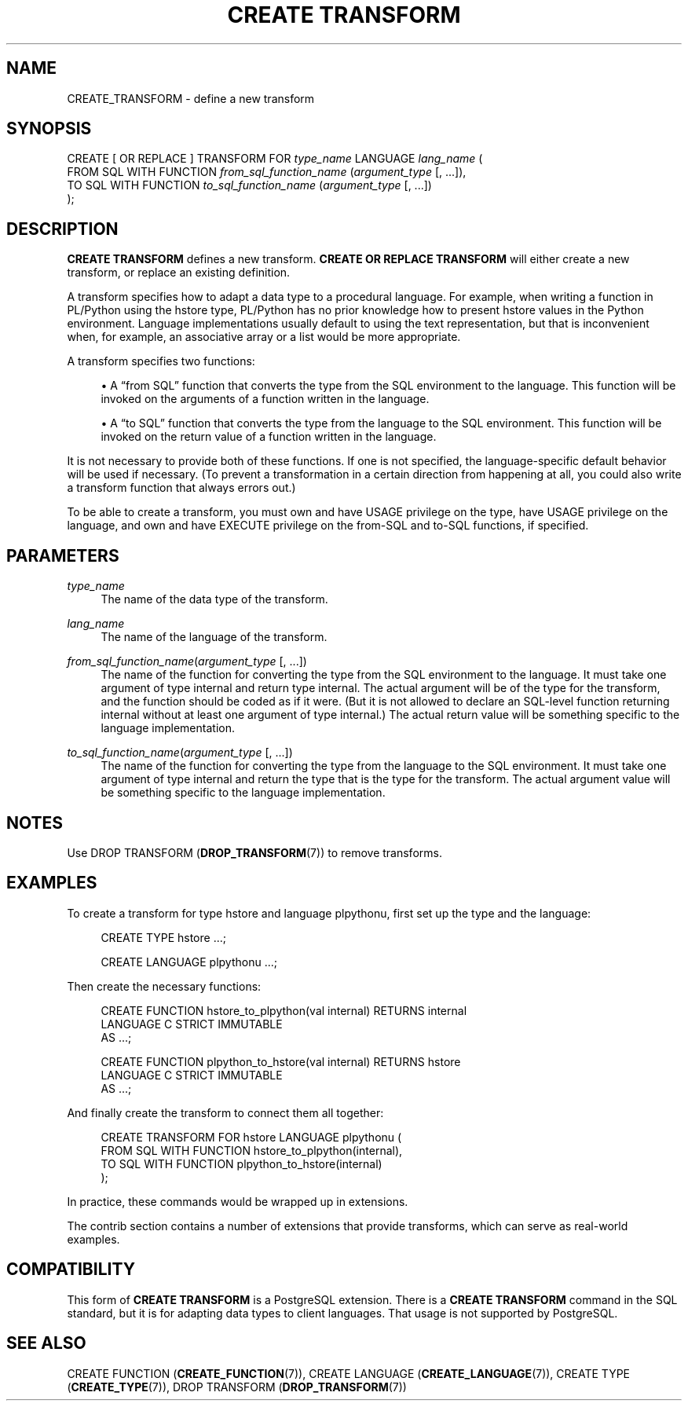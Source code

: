 '\" t
.\"     Title: CREATE TRANSFORM
.\"    Author: The PostgreSQL Global Development Group
.\" Generator: DocBook XSL Stylesheets v1.78.1 <http://docbook.sf.net/>
.\"      Date: 2017
.\"    Manual: PostgreSQL 9.5.10 Documentation
.\"    Source: PostgreSQL 9.5.10
.\"  Language: English
.\"
.TH "CREATE TRANSFORM" "7" "2017" "PostgreSQL 9.5.10" "PostgreSQL 9.5.10 Documentation"
.\" -----------------------------------------------------------------
.\" * Define some portability stuff
.\" -----------------------------------------------------------------
.\" ~~~~~~~~~~~~~~~~~~~~~~~~~~~~~~~~~~~~~~~~~~~~~~~~~~~~~~~~~~~~~~~~~
.\" http://bugs.debian.org/507673
.\" http://lists.gnu.org/archive/html/groff/2009-02/msg00013.html
.\" ~~~~~~~~~~~~~~~~~~~~~~~~~~~~~~~~~~~~~~~~~~~~~~~~~~~~~~~~~~~~~~~~~
.ie \n(.g .ds Aq \(aq
.el       .ds Aq '
.\" -----------------------------------------------------------------
.\" * set default formatting
.\" -----------------------------------------------------------------
.\" disable hyphenation
.nh
.\" disable justification (adjust text to left margin only)
.ad l
.\" -----------------------------------------------------------------
.\" * MAIN CONTENT STARTS HERE *
.\" -----------------------------------------------------------------
.SH "NAME"
CREATE_TRANSFORM \- define a new transform
.SH "SYNOPSIS"
.sp
.nf
CREATE [ OR REPLACE ] TRANSFORM FOR \fItype_name\fR LANGUAGE \fIlang_name\fR (
    FROM SQL WITH FUNCTION \fIfrom_sql_function_name\fR (\fIargument_type\fR [, \&.\&.\&.]),
    TO SQL WITH FUNCTION \fIto_sql_function_name\fR (\fIargument_type\fR [, \&.\&.\&.])
);
.fi
.SH "DESCRIPTION"
.PP
\fBCREATE TRANSFORM\fR
defines a new transform\&.
\fBCREATE OR REPLACE TRANSFORM\fR
will either create a new transform, or replace an existing definition\&.
.PP
A transform specifies how to adapt a data type to a procedural language\&. For example, when writing a function in PL/Python using the
hstore
type, PL/Python has no prior knowledge how to present
hstore
values in the Python environment\&. Language implementations usually default to using the text representation, but that is inconvenient when, for example, an associative array or a list would be more appropriate\&.
.PP
A transform specifies two functions:
.sp
.RS 4
.ie n \{\
\h'-04'\(bu\h'+03'\c
.\}
.el \{\
.sp -1
.IP \(bu 2.3
.\}
A
\(lqfrom SQL\(rq
function that converts the type from the SQL environment to the language\&. This function will be invoked on the arguments of a function written in the language\&.
.RE
.sp
.RS 4
.ie n \{\
\h'-04'\(bu\h'+03'\c
.\}
.el \{\
.sp -1
.IP \(bu 2.3
.\}
A
\(lqto SQL\(rq
function that converts the type from the language to the SQL environment\&. This function will be invoked on the return value of a function written in the language\&.
.RE
.sp
It is not necessary to provide both of these functions\&. If one is not specified, the language\-specific default behavior will be used if necessary\&. (To prevent a transformation in a certain direction from happening at all, you could also write a transform function that always errors out\&.)
.PP
To be able to create a transform, you must own and have
USAGE
privilege on the type, have
USAGE
privilege on the language, and own and have
EXECUTE
privilege on the from\-SQL and to\-SQL functions, if specified\&.
.SH "PARAMETERS"
.PP
\fItype_name\fR
.RS 4
The name of the data type of the transform\&.
.RE
.PP
\fIlang_name\fR
.RS 4
The name of the language of the transform\&.
.RE
.PP
\fIfrom_sql_function_name\fR(\fIargument_type\fR [, \&.\&.\&.])
.RS 4
The name of the function for converting the type from the SQL environment to the language\&. It must take one argument of type
internal
and return type
internal\&. The actual argument will be of the type for the transform, and the function should be coded as if it were\&. (But it is not allowed to declare an SQL\-level function returning
internal
without at least one argument of type
internal\&.) The actual return value will be something specific to the language implementation\&.
.RE
.PP
\fIto_sql_function_name\fR(\fIargument_type\fR [, \&.\&.\&.])
.RS 4
The name of the function for converting the type from the language to the SQL environment\&. It must take one argument of type
internal
and return the type that is the type for the transform\&. The actual argument value will be something specific to the language implementation\&.
.RE
.SH "NOTES"
.PP
Use
DROP TRANSFORM (\fBDROP_TRANSFORM\fR(7))
to remove transforms\&.
.SH "EXAMPLES"
.PP
To create a transform for type
hstore
and language
plpythonu, first set up the type and the language:
.sp
.if n \{\
.RS 4
.\}
.nf
CREATE TYPE hstore \&.\&.\&.;

CREATE LANGUAGE plpythonu \&.\&.\&.;
.fi
.if n \{\
.RE
.\}
.sp
Then create the necessary functions:
.sp
.if n \{\
.RS 4
.\}
.nf
CREATE FUNCTION hstore_to_plpython(val internal) RETURNS internal
LANGUAGE C STRICT IMMUTABLE
AS \&.\&.\&.;

CREATE FUNCTION plpython_to_hstore(val internal) RETURNS hstore
LANGUAGE C STRICT IMMUTABLE
AS \&.\&.\&.;
.fi
.if n \{\
.RE
.\}
.sp
And finally create the transform to connect them all together:
.sp
.if n \{\
.RS 4
.\}
.nf
CREATE TRANSFORM FOR hstore LANGUAGE plpythonu (
    FROM SQL WITH FUNCTION hstore_to_plpython(internal),
    TO SQL WITH FUNCTION plpython_to_hstore(internal)
);
.fi
.if n \{\
.RE
.\}
.sp
In practice, these commands would be wrapped up in extensions\&.
.PP
The
contrib
section contains a number of extensions that provide transforms, which can serve as real\-world examples\&.
.SH "COMPATIBILITY"
.PP
This form of
\fBCREATE TRANSFORM\fR
is a
PostgreSQL
extension\&. There is a
\fBCREATE TRANSFORM\fR
command in the
SQL
standard, but it is for adapting data types to client languages\&. That usage is not supported by
PostgreSQL\&.
.SH "SEE ALSO"
.PP
CREATE FUNCTION (\fBCREATE_FUNCTION\fR(7)),
CREATE LANGUAGE (\fBCREATE_LANGUAGE\fR(7)),
CREATE TYPE (\fBCREATE_TYPE\fR(7)),
DROP TRANSFORM (\fBDROP_TRANSFORM\fR(7))
